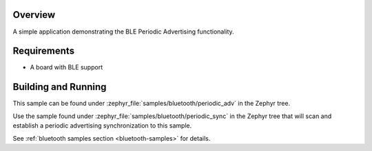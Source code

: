 .. zephyr:code-sample:: ble_periodic_adv
   :name: Periodic Advertising
   :relevant-api: bt_gap bluetooth

   Use BLE Periodic Advertising functionality.

Overview
********

A simple application demonstrating the BLE Periodic Advertising functionality.

Requirements
************

* A board with BLE support

Building and Running
********************

This sample can be found under :zephyr_file:`samples/bluetooth/periodic_adv` in
the Zephyr tree.

Use the sample found under :zephyr_file:`samples/bluetooth/periodic_sync` in the
Zephyr tree that will scan and establish a periodic advertising synchronization
to this sample.

See :ref:`bluetooth samples section <bluetooth-samples>` for details.
